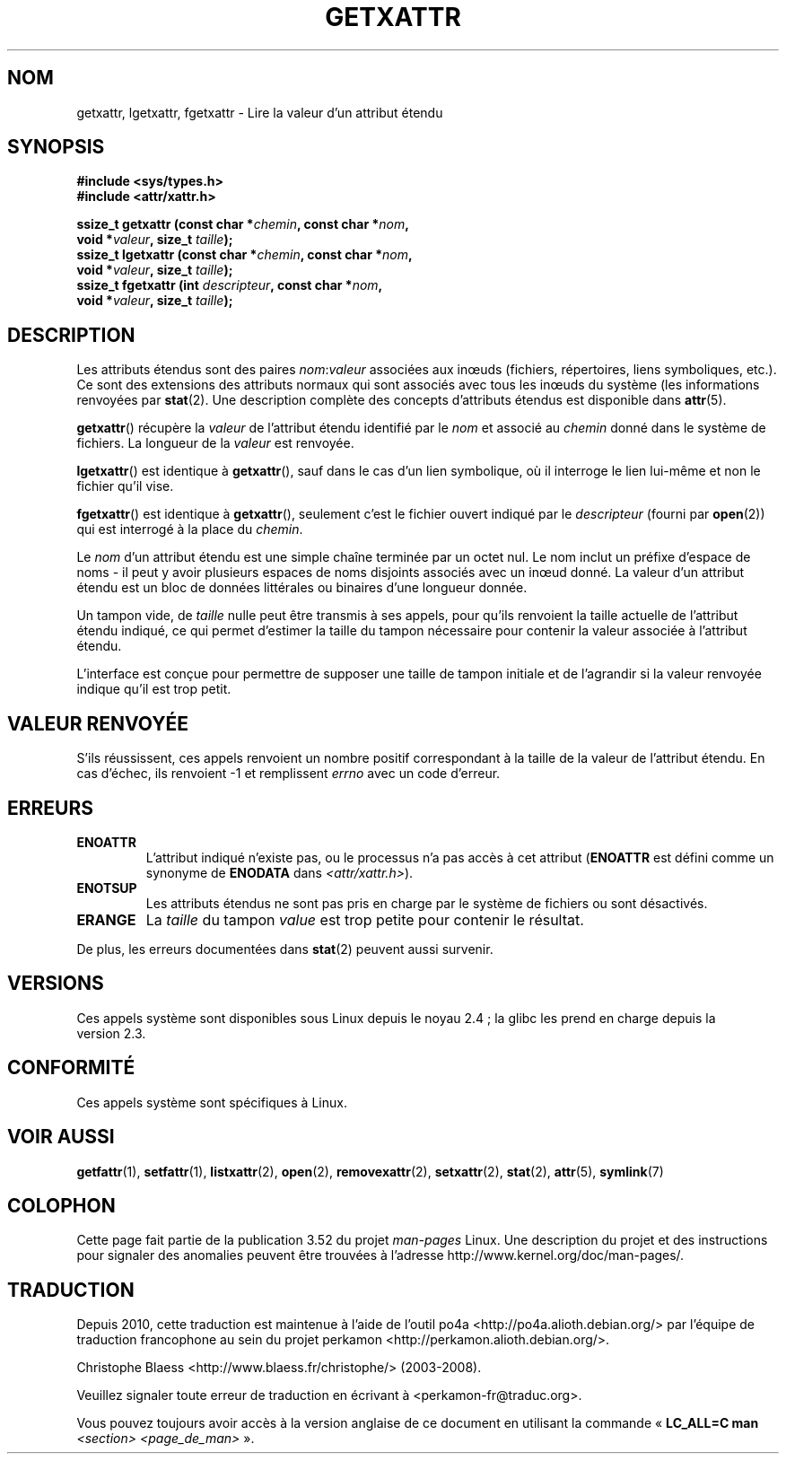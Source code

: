 .\" Copyright (C) Andreas Gruenbacher, February 2001
.\" Copyright (C) Silicon Graphics Inc, September 2001
.\"
.\" %%%LICENSE_START(GPLv2+_DOC_FULL)
.\" This is free documentation; you can redistribute it and/or
.\" modify it under the terms of the GNU General Public License as
.\" published by the Free Software Foundation; either version 2 of
.\" the License, or (at your option) any later version.
.\"
.\" The GNU General Public License's references to "object code"
.\" and "executables" are to be interpreted as the output of any
.\" document formatting or typesetting system, including
.\" intermediate and printed output.
.\"
.\" This manual is distributed in the hope that it will be useful,
.\" but WITHOUT ANY WARRANTY; without even the implied warranty of
.\" MERCHANTABILITY or FITNESS FOR A PARTICULAR PURPOSE.  See the
.\" GNU General Public License for more details.
.\"
.\" You should have received a copy of the GNU General Public
.\" License along with this manual; if not, see
.\" <http://www.gnu.org/licenses/>.
.\" %%%LICENSE_END
.\"
.\"*******************************************************************
.\"
.\" This file was generated with po4a. Translate the source file.
.\"
.\"*******************************************************************
.TH GETXATTR 2 "19 janvier 2013" Linux "Manuel du programmeur Linux"
.SH NOM
getxattr, lgetxattr, fgetxattr \- Lire la valeur d'un attribut étendu
.SH SYNOPSIS
.fam C
.nf
\fB#include <sys/types.h>\fP
\fB#include <attr/xattr.h>\fP
.sp
\fBssize_t getxattr (const char\ *\fP\fIchemin\fP\fB, const char\ *\fP\fInom\fP\fB,\fP
\fB                  void\ *\fP\fIvaleur\fP\fB, size_t \fP\fItaille\fP\fB);\fP
\fBssize_t lgetxattr (const char\ *\fP\fIchemin\fP\fB, const char\ *\fP\fInom\fP\fB,\fP
\fB                   void\ *\fP\fIvaleur\fP\fB, size_t \fP\fItaille\fP\fB);\fP
\fBssize_t fgetxattr (int \fP\fIdescripteur\fP\fB, const char\ *\fP\fInom\fP\fB,\fP
\fB                   void\ *\fP\fIvaleur\fP\fB, size_t \fP\fItaille\fP\fB);\fP
.fi
.fam T
.SH DESCRIPTION
Les attributs étendus sont des paires \fInom\fP:\fIvaleur\fP associées aux inœuds
(fichiers, répertoires, liens symboliques, etc.). Ce sont des extensions des
attributs normaux qui sont associés avec tous les inœuds du système (les
informations renvoyées par \fBstat\fP(2). Une description complète des concepts
d'attributs étendus est disponible dans \fBattr\fP(5).
.PP
\fBgetxattr\fP()  récupère la \fIvaleur\fP de l'attribut étendu identifié par le
\fInom\fP et associé au \fIchemin\fP donné dans le système de fichiers. La
longueur de la \fIvaleur\fP est renvoyée.
.PP
\fBlgetxattr\fP()  est identique à \fBgetxattr\fP(), sauf dans le cas d'un lien
symbolique, où il interroge le lien lui\-même et non le fichier qu'il vise.
.PP
\fBfgetxattr\fP()  est identique à \fBgetxattr\fP(), seulement c'est le fichier
ouvert indiqué par le \fIdescripteur\fP (fourni par \fBopen\fP(2))  qui est
interrogé à la place du \fIchemin\fP.
.PP
Le \fInom\fP d'un attribut étendu est une simple chaîne terminée par un octet
nul. Le nom inclut un préfixe d'espace de noms \- il peut y avoir plusieurs
espaces de noms disjoints associés avec un inœud donné. La valeur d'un
attribut étendu est un bloc de données littérales ou binaires d'une longueur
donnée.
.PP
Un tampon vide, de \fItaille\fP nulle peut être transmis à ses appels, pour
qu'ils renvoient la taille actuelle de l'attribut étendu indiqué, ce qui
permet d'estimer la taille du tampon nécessaire pour contenir la valeur
associée à l'attribut étendu.
.PP
L'interface est conçue pour permettre de supposer une taille de tampon
initiale et de l'agrandir si la valeur renvoyée indique qu'il est trop
petit.
.SH "VALEUR RENVOYÉE"
S'ils réussissent, ces appels renvoient un nombre positif correspondant à la
taille de la valeur de l'attribut étendu. En cas d'échec, ils renvoient \-1
et remplissent \fIerrno\fP avec un code d'erreur.
.SH ERREURS
.TP 
\fBENOATTR\fP
L'attribut indiqué n'existe pas, ou le processus n'a pas accès à cet
attribut (\fBENOATTR\fP est défini comme un synonyme de \fBENODATA\fP dans
\fI<attr/xattr.h>\fP).
.TP 
\fBENOTSUP\fP
Les attributs étendus ne sont pas pris en charge par le système de fichiers
ou sont désactivés.
.TP 
\fBERANGE\fP
La \fItaille\fP du tampon \fIvalue\fP est trop petite pour contenir le résultat.
.PP
De plus, les erreurs documentées dans \fBstat\fP(2) peuvent aussi survenir.
.SH VERSIONS
Ces appels système sont disponibles sous Linux depuis le noyau\ 2.4\ ; la
glibc les prend en charge depuis la version\ 2.3.
.SH CONFORMITÉ
.\" .SH AUTHORS
.\" Andreas Gruenbacher,
.\" .RI < a.gruenbacher@computer.org >
.\" and the SGI XFS development team,
.\" .RI < linux-xfs@oss.sgi.com >.
.\" Please send any bug reports or comments to these addresses.
Ces appels système sont spécifiques à Linux.
.SH "VOIR AUSSI"
\fBgetfattr\fP(1), \fBsetfattr\fP(1), \fBlistxattr\fP(2), \fBopen\fP(2),
\fBremovexattr\fP(2), \fBsetxattr\fP(2), \fBstat\fP(2), \fBattr\fP(5), \fBsymlink\fP(7)
.SH COLOPHON
Cette page fait partie de la publication 3.52 du projet \fIman\-pages\fP
Linux. Une description du projet et des instructions pour signaler des
anomalies peuvent être trouvées à l'adresse
\%http://www.kernel.org/doc/man\-pages/.
.SH TRADUCTION
Depuis 2010, cette traduction est maintenue à l'aide de l'outil
po4a <http://po4a.alioth.debian.org/> par l'équipe de
traduction francophone au sein du projet perkamon
<http://perkamon.alioth.debian.org/>.
.PP
Christophe Blaess <http://www.blaess.fr/christophe/> (2003-2008).
.PP
Veuillez signaler toute erreur de traduction en écrivant à
<perkamon\-fr@traduc.org>.
.PP
Vous pouvez toujours avoir accès à la version anglaise de ce document en
utilisant la commande
«\ \fBLC_ALL=C\ man\fR \fI<section>\fR\ \fI<page_de_man>\fR\ ».
